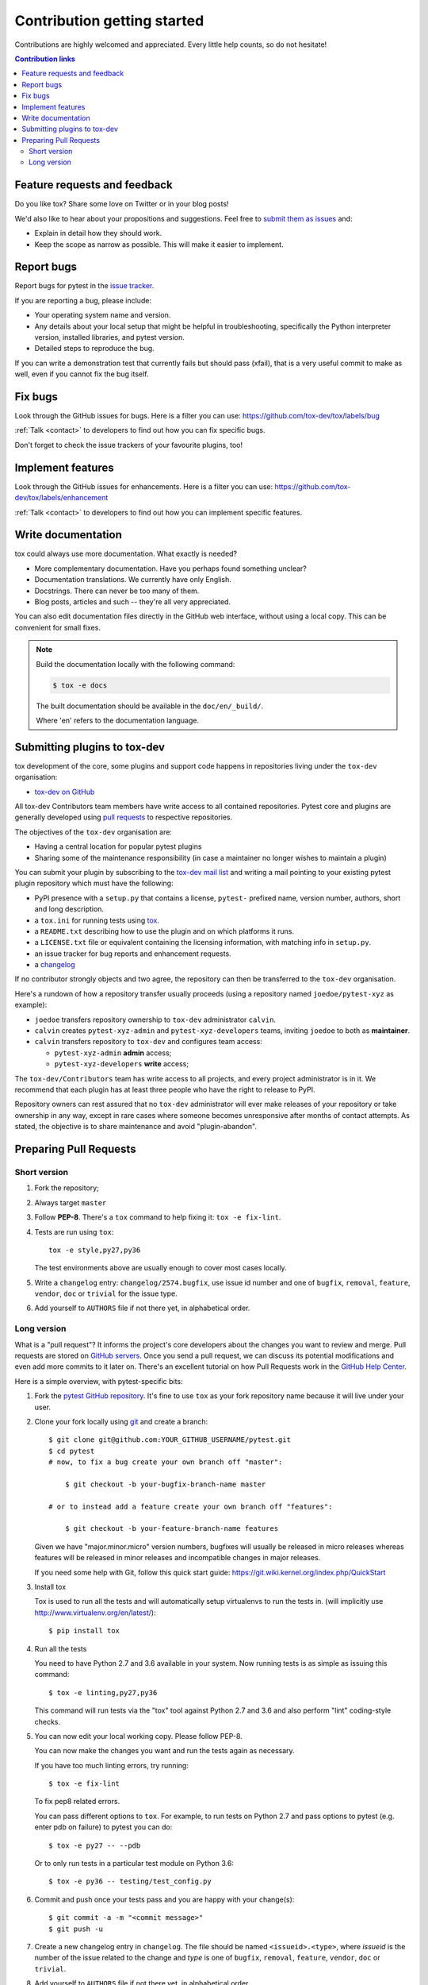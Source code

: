 ============================
Contribution getting started
============================

Contributions are highly welcomed and appreciated.  Every little help counts,
so do not hesitate!

.. contents:: Contribution links
   :depth: 2


.. _submitfeedback:

Feature requests and feedback
-----------------------------

Do you like tox?  Share some love on Twitter or in your blog posts!

We'd also like to hear about your propositions and suggestions.  Feel free to
`submit them as issues <https://github.com/tox-dev/tox/issues>`_ and:

* Explain in detail how they should work.
* Keep the scope as narrow as possible.  This will make it easier to implement.


.. _reportbugs:

Report bugs
-----------

Report bugs for pytest in the `issue tracker <https://github.com/tox-dev/tox/issues>`_.

If you are reporting a bug, please include:

* Your operating system name and version.
* Any details about your local setup that might be helpful in troubleshooting,
  specifically the Python interpreter version, installed libraries, and pytest
  version.
* Detailed steps to reproduce the bug.

If you can write a demonstration test that currently fails but should pass
(xfail), that is a very useful commit to make as well, even if you cannot
fix the bug itself.


.. _fixbugs:

Fix bugs
--------

Look through the GitHub issues for bugs.  Here is a filter you can use:
https://github.com/tox-dev/tox/labels/bug

:ref:`Talk <contact>` to developers to find out how you can fix specific bugs.

Don't forget to check the issue trackers of your favourite plugins, too!

.. _writeplugins:

Implement features
------------------

Look through the GitHub issues for enhancements.  Here is a filter you can use:
https://github.com/tox-dev/tox/labels/enhancement

:ref:`Talk <contact>` to developers to find out how you can implement specific
features.

Write documentation
-------------------

tox could always use more documentation.  What exactly is needed?

* More complementary documentation.  Have you perhaps found something unclear?
* Documentation translations.  We currently have only English.
* Docstrings.  There can never be too many of them.
* Blog posts, articles and such -- they're all very appreciated.

You can also edit documentation files directly in the GitHub web interface,
without using a local copy.  This can be convenient for small fixes.

.. note::
    Build the documentation locally with the following command:

    .. code:: bash

        $ tox -e docs

    The built documentation should be available in the ``doc/en/_build/``.

    Where 'en' refers to the documentation language.

.. _submitplugin:

Submitting plugins to tox-dev
-----------------------------

tox development of the core, some plugins and support code happens
in repositories living under the ``tox-dev`` organisation:

- `tox-dev on GitHub <https://github.com/tox-dev>`_

All tox-dev Contributors team members have write access to all contained
repositories.  Pytest core and plugins are generally developed
using `pull requests`_ to respective repositories.

The objectives of the ``tox-dev`` organisation are:

* Having a central location for popular pytest plugins
* Sharing some of the maintenance responsibility (in case a maintainer no
  longer wishes to maintain a plugin)

You can submit your plugin by subscribing to the `tox-dev mail list
<https://mail.python.org/mailman/listinfo/tox-dev>`_ and writing a
mail pointing to your existing pytest plugin repository which must have
the following:

- PyPI presence with a ``setup.py`` that contains a license, ``pytest-``
  prefixed name, version number, authors, short and long description.

- a ``tox.ini`` for running tests using `tox <http://tox.testrun.org>`_.

- a ``README.txt`` describing how to use the plugin and on which
  platforms it runs.

- a ``LICENSE.txt`` file or equivalent containing the licensing
  information, with matching info in ``setup.py``.

- an issue tracker for bug reports and enhancement requests.

- a `changelog <http://keepachangelog.com/>`_

If no contributor strongly objects and two agree, the repository can then be
transferred to the ``tox-dev`` organisation.

Here's a rundown of how a repository transfer usually proceeds
(using a repository named ``joedoe/pytest-xyz`` as example):

* ``joedoe`` transfers repository ownership to ``tox-dev`` administrator ``calvin``.
* ``calvin`` creates ``pytest-xyz-admin`` and ``pytest-xyz-developers`` teams, inviting ``joedoe`` to both as **maintainer**.
* ``calvin`` transfers repository to ``tox-dev`` and configures team access:

  - ``pytest-xyz-admin`` **admin** access;
  - ``pytest-xyz-developers`` **write** access;

The ``tox-dev/Contributors`` team has write access to all projects, and
every project administrator is in it. We recommend that each plugin has at least three
people who have the right to release to PyPI.

Repository owners can rest assured that no ``tox-dev`` administrator will ever make
releases of your repository or take ownership in any way, except in rare cases
where someone becomes unresponsive after months of contact attempts.
As stated, the objective is to share maintenance and avoid "plugin-abandon".


.. _`pull requests`:
.. _pull-requests:

Preparing Pull Requests
-----------------------

Short version
~~~~~~~~~~~~~

#. Fork the repository;
#. Always target ``master``
#. Follow **PEP-8**. There's a ``tox`` command to help fixing it: ``tox -e fix-lint``.
#. Tests are run using ``tox``::

    tox -e style,py27,py36

   The test environments above are usually enough to cover most cases locally.

#. Write a ``changelog`` entry: ``changelog/2574.bugfix``, use issue id number
   and one of ``bugfix``, ``removal``, ``feature``, ``vendor``, ``doc`` or
   ``trivial`` for the issue type.
#. Add yourself to ``AUTHORS`` file if not there yet, in alphabetical order.


Long version
~~~~~~~~~~~~

What is a "pull request"?  It informs the project's core developers about the
changes you want to review and merge.  Pull requests are stored on
`GitHub servers <https://github.com/tox-dev/tox/pulls>`_.
Once you send a pull request, we can discuss its potential modifications and
even add more commits to it later on. There's an excellent tutorial on how Pull
Requests work in the
`GitHub Help Center <https://help.github.com/articles/using-pull-requests/>`_.

Here is a simple overview, with pytest-specific bits:

#. Fork the
   `pytest GitHub repository <https://github.com/tox-dev/tox>`__.  It's
   fine to use ``tox`` as your fork repository name because it will live
   under your user.

#. Clone your fork locally using `git <https://git-scm.com/>`_ and create a branch::

    $ git clone git@github.com:YOUR_GITHUB_USERNAME/pytest.git
    $ cd pytest
    # now, to fix a bug create your own branch off "master":

        $ git checkout -b your-bugfix-branch-name master

    # or to instead add a feature create your own branch off "features":

        $ git checkout -b your-feature-branch-name features

   Given we have "major.minor.micro" version numbers, bugfixes will usually
   be released in micro releases whereas features will be released in
   minor releases and incompatible changes in major releases.

   If you need some help with Git, follow this quick start
   guide: https://git.wiki.kernel.org/index.php/QuickStart

#. Install tox

   Tox is used to run all the tests and will automatically setup virtualenvs
   to run the tests in.
   (will implicitly use http://www.virtualenv.org/en/latest/)::

    $ pip install tox

#. Run all the tests

   You need to have Python 2.7 and 3.6 available in your system.  Now
   running tests is as simple as issuing this command::

    $ tox -e linting,py27,py36

   This command will run tests via the "tox" tool against Python 2.7 and 3.6
   and also perform "lint" coding-style checks.

#. You can now edit your local working copy. Please follow PEP-8.

   You can now make the changes you want and run the tests again as necessary.

   If you have too much linting errors, try running::

    $ tox -e fix-lint

   To fix pep8 related errors.

   You can pass different options to ``tox``. For example, to run tests on Python 2.7 and pass options to pytest
   (e.g. enter pdb on failure) to pytest you can do::

    $ tox -e py27 -- --pdb

   Or to only run tests in a particular test module on Python 3.6::

    $ tox -e py36 -- testing/test_config.py

#. Commit and push once your tests pass and you are happy with your change(s)::

    $ git commit -a -m "<commit message>"
    $ git push -u

#. Create a new changelog entry in ``changelog``. The file should be named ``<issueid>.<type>``,
   where *issueid* is the number of the issue related to the change and *type* is one of
   ``bugfix``, ``removal``, ``feature``, ``vendor``, ``doc`` or ``trivial``.

#. Add yourself to ``AUTHORS`` file if not there yet, in alphabetical order.

#. Finally, submit a pull request through the GitHub website using this data::

    head-fork: YOUR_GITHUB_USERNAME/tox
    compare: your-branch-name

    base-fork: tox-dev/tox
    base: master


